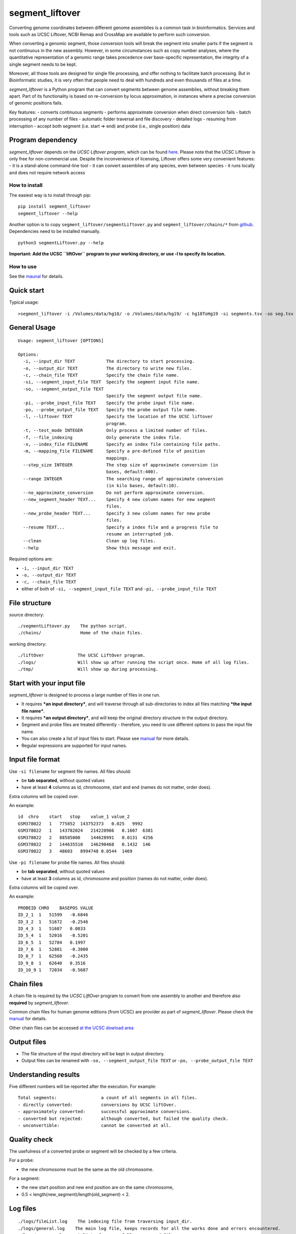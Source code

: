 segment_liftover
================

Converting genome coordinates between different genome assemblies is a
common task in bioinformatics. Services and tools such as UCSC Liftover,
NCBI Remap and CrossMap are available to perform such conversion.

When converting a genomic segment, those conversion tools will break the
segment into smaller parts if the segment is not continuous in the new
assembly. However, in some circumstances such as copy number analyses,
where the quantitative representation of a genomic range takes
precedence over base-specific representation, the integrity of a single
segment needs to be kept.

Moreover, all those tools are designed for single file processing, and
offer nothing to facilitate batch processing. But in Bioinformatic
studies, it is very often that people need to deal with hundreds and
even thousands of files at a time.

*segment_liftover* is a Python program that can convert segments between
genome assemblies, without breaking them apart. Part of its
functionality is based on re-conversion by locus approximation, in
instances where a precise conversion of genomic positions fails.

Key features: - converts continuous segments - performs approximate
conversion when direct conversion fails - batch processing of any number
of files - automatic folder traversal and file discovery - detailed logs
- resuming from interruption - accept both segment (i.e. start => end)
and probe (i.e., single position) data

Program dependency
~~~~~~~~~~~~~~~~~~

*segment_liftover* depends on the *UCSC Liftover program*, which can be
found `here <https://genome-store.ucsc.edu/>`__. Please note that the
UCSC Liftover is only free for non-commercial use. Despite the
inconvenience of licensing, Liftover offers some very convenient
features: - it is a stand-alone command-line tool - it can convert
assemblies of any species, even between species - it runs locally and
does not require network access

How to install
--------------

The easiest way is to install through pip:

::

    pip install segment_liftover
    segment_liftover --help

Another option is to copy ``segment_liftover/segmentLiftover.py`` and
``segment_liftover/chains/*`` from
`github <https://github.com/baudisgroup/segment-liftover>`__.
Dependencies need to be installed manually.

::

    python3 segmentLiftover.py --help

**Important: Add the UCSC ``liftOver`` program to your working
directory, or use -l to specify its location.**

How to use
----------

See the
`maunal <https://github.com/baudisgroup/segment-liftover/blob/master/manual.md>`__
for details.

Quick start
~~~~~~~~~~~

Typical usage:

::

    >segment_liftover -i /Volumes/data/hg18/ -o /Volumes/data/hg19/ -c hg18ToHg19 -si segments.tsv -so seg.tsv

General Usage
~~~~~~~~~~~~~

::

    Usage: segment_liftover [OPTIONS]

    Options:
      -i, --input_dir TEXT            The directory to start processing.
      -o, --output_dir TEXT           The directory to write new files.
      -c, --chain_file TEXT           Specify the chain file name.
      -si, --segment_input_file TEXT  Specify the segment input file name.
      -so, --segment_output_file TEXT
                                      Specify the segment output file name.
      -pi, --probe_input_file TEXT    Specify the probe input file name.
      -po, --probe_output_file TEXT   Specify the probe output file name.
      -l, --liftover TEXT             Specify the location of the UCSC liftover
                                      program.
      -t, --test_mode INTEGER         Only process a limited number of files.
      -f, --file_indexing             Only generate the index file.
      -x, --index_file FILENAME       Specify an index file containing file paths.
      -m, --mapping_file FILENAME     Specify a pre-defined file of position
                                      mappings.
      --step_size INTEGER             The step size of approximate conversion (in
                                      bases, default:400).
      --range INTEGER                 The searching range of approximate conversion
                                      (in kilo bases, default:10).
      --no_approximate_conversion     Do not perform approximate conversion.
      --new_segment_header TEXT...    Specify 4 new column names for new segment
                                      files.
      --new_probe_header TEXT...      Specify 3 new column names for new probe
                                      files.
      --resume TEXT...                Specify a index file and a progress file to
                                      resume an interrupted job.
      --clean                         Clean up log files.
      --help                          Show this message and exit.

Required options are:

-  ``-i, --input_dir TEXT``
-  ``-o, --output_dir TEXT``
-  ``-c, --chain_file TEXT``
-  either of both of ``-si, --segment_input_file TEXT`` and
   ``-pi, --probe_input_file TEXT``

File structure
~~~~~~~~~~~~~~

source directory:

::

    ./segmentLiftover.py    The python script.
    ./chains/               Home of the chain files.

working directory:

::

    ./liftOver             The UCSC LiftOver program.
    ./logs/                Will show up after running the script once. Home of all log files.
    ./tmp/                 Will show up during processing.

Start with your input file
~~~~~~~~~~~~~~~~~~~~~~~~~~

*segment_liftover* is designed to process a large number of files in one
run.

-  It requires ***an input directory***, and will traverse through all
   sub-directories to index all files matching ***the input file
   name***.
-  It requires ***an output directory***, and will keep the original
   directory structure in the output directory.
-  Segment and probe files are treated differently - therefore, you need
   to use different options to pass the input file name.
-  You can also create a list of input files to start. Please see
   `manual <https://github.com/baudisgroup/segment-liftover/blob/master/manual.md>`__
   for more details.
-  Regular expressions are supported for input names.

Input file format
~~~~~~~~~~~~~~~~~

Use ``-si filename`` for segment file names. All files should:

-  be **tab separated**, without quoted values
-  have at least **4** columns as id, chromosome, start and end (names
   do not matter, order does).

Extra columns will be copied over.

An example:

::

    id  chro    start   stop    value_1 value_2
    GSM378022   1   775852  143752373   0.025   9992
    GSM378022   1   143782024   214220966   0.1607  6381
    GSM378022   2   88585000    144628991   0.0131  4256
    GSM378022   2   144635510   146290468   0.1432  146
    GSM378022   3   48603   8994748 0.0544  1469

Use ``-pi filename`` for probe file names. All files should:

-  be **tab separated**, without quoted values
-  have at least **3** columns as id, chromosome and position (names do
   not matter, order does).

Extra columns will be copied over.

An example:

::

    PROBEID CHRO    BASEPOS VALUE
    ID_2_1  1   51599   -0.6846
    ID_3_2  1   51672   -0.2546
    ID_4_3  1   51687   0.0833
    ID_5_4  1   52016   -0.5201
    ID_6_5  1   52784   0.1997
    ID_7_6  1   52801   -0.3800
    ID_8_7  1   62568   -0.2435
    ID_9_8  1   62640   0.3516
    ID_10_9 1   72034   -0.5687

Chain files
~~~~~~~~~~~

A chain file is required by the *UCSC LiftOver* program to convert from
one assembly to another and therefore also **required** by
*segment_liftover*.

Common chain files for human genome editions (from UCSC) are provider as
part of *segment_liftover*. Please check the
`manual <https://github.com/baudisgroup/segment-liftover/blob/master/manual.md>`__
for details.

Other chain files can be accessed `at the UCSC dowload
area <http://hgdownload.cse.ucsc.edu/downloads.html>`__

Output files
~~~~~~~~~~~~

-  The file structure of the input directory will be kept in output
   directory.
-  Output files can be renamed with ``-so, --segment_output_file TEXT``
   or ``-po, --probe_output_file TEXT``

Understanding results
~~~~~~~~~~~~~~~~~~~~~

Five different numbers will be reported after the execution. For
example:

::

    Total segments:                 a count of all segments in all files.
    - directly converted:           conversions by UCSC liftOver.
    - approximately converted:      successful approximate conversions.
    - converted but rejected:       although converted, but failed the quality check.
    - unconvertible:                cannot be converted at all.

Quality check
~~~~~~~~~~~~~

The usefulness of a converted probe or segment will be checked by a few
criteria.

For a probe:

-  the new chromosome must be the same as the old chromosome.

For a segment:

-  the new start position and new end position are on the same
   chromosome,
-  0.5 < length(new_segment)/length(old_segment) < 2.

Log files
~~~~~~~~~

::

    ./logs/fileList.log    The indexing file from traversing input_dir.
    ./logs/general.log    The main log file, keeps records for all the works done and errors encountered.
    ./logs/progress.log    A list of successfully processed files.
    ./logs/unconverted.log    A list of all positions that could not be lifted and re-converted.
    ./logs/approximate_conversion.log    A list of all the approximately converted positions (when LiftOver fails).

If *segment_liftover* does not work as expected, you can check
**general.log** for execution details.

If you are interested in unique re-converted or unconverted results, you
can check **approximate_conversion.log**.

If you want to get information of rejection or conversion result of a
specific file, you can check **unconverted.log**.

Overwriting behaviour
~~~~~~~~~~~~~~~~~~~~~

The script **WILL overwrite ``output_dir``**

Python dependencies
~~~~~~~~~~~~~~~~~~~

The script is developed in python3.6

Packages: click6.7, pandas0.20.1

Advanced use
------------

Start from a file
~~~~~~~~~~~~~~~~~

With the **index_file** option, you can provide a file containing files
you want to process. One file name per line, using the file’s full path.

After each run, a **fileList.log** file can be found in **./logs/**,
which can be used as quick start for next time. You can also generate a
*file list* using the following command:

::

    >segment_liftover -i /Volumes/data/hg18/ -o /Volumes/data/hg19/ -c hg18ToHg19 -si segments.tsv -x ./myfilelist.txt

Reuse approximate conversion results
~~~~~~~~~~~~~~~~~~~~~~~~~~~~~~~~~~~~

With the **–mapping_file** option, you can reuse a previously generated
log file to speed up processing.

After each run, a **approximate_conversion.log** file can be found in
**./logs/**.

Specify parameters of approximate conversion
~~~~~~~~~~~~~~~~~~~~~~~~~~~~~~~~~~~~~~~~~~~~

With ``--step_size`` and ``--range``, you can control the resolution and
scope of searching for the closest liftable position when a position can
not be lifted. The default values are *500* (bases) and *10*
(kilo-bases).

.. raw:: html

   <!--### Choose good parameters
   -->

Resume from interruption
~~~~~~~~~~~~~~~~~~~~~~~~

If the execution of the script is interrupted, it can be resumed using
**–resume** as following:

::

    >segment_liftover --resume ./logs/fileList.log ./logs/progress.log -i /Volumes/data/hg18/ -o /Volumes/data/hg19/ -c hg18ToHg19 -si segments.tsv 

Parallel processing
~~~~~~~~~~~~~~~~~~~

*segment_liftover* does not support multiprocessing directly, but very
tasks can be divided into smaller tasks and run parallel with ease.

-  First, generate a **fileList** as instructed in *Start from a file*
   section.
-  Then (optional), shuffle the lines in the **fileList**.
-  Next, split **fileList** into smaller files and put them in separated
   folders.
-  Finally, run *lift_over* with option **–index_file** in each folder.

